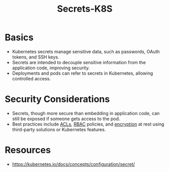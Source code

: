 :PROPERTIES:
:ID:       691a68cd-bef5-47c3-be5a-030cfffca5c5
:END:
#+title: Secrets-K8S
#+filetags: :sec:k8s:

* Basics
  - Kubernetes secrets manage sensitive data, such as passwords, OAuth tokens, and SSH keys.
  - Secrets are intended to decouple sensitive information from the application code, improving security.
  - Deployments and pods can refer to secrets in Kubernetes, allowing controlled access.

* Security Considerations
  - Secrets, though more secure than embedding in application code, can still be exposed if someone gets access to the pod.
  - Best practices include [[id:fc79b8ad-6f4c-4a0b-b75e-f6ffd1741b52][ACLs]], [[id:91e6eae5-ebc3-4bf2-8523-30a29c60354c][RBAC]] policies, and [[id:92342b8b-1c09-4e1f-9799-66d060678c31][encryption]] at rest using third-party solutions or Kubernetes features.
* Resources
- https://kubernetes.io/docs/concepts/configuration/secret/
